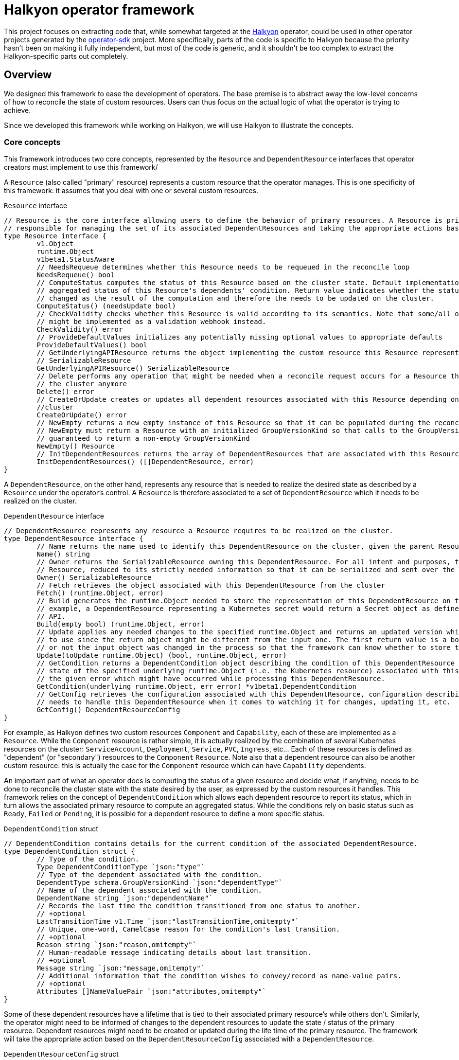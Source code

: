 = Halkyon operator framework

This project focuses on extracting code that, while somewhat targeted at the https://github.com/halkyonio/operator[Halkyon]
operator, could be used in other operator projects generated by the https://github.com/operator-framework/operator-sdk[operator-sdk] project.
More specifically, parts of the code is specific to Halkyon because the priority hasn't been on making it fully independent, but most of the code is generic, and it shouldn't be too complex to extract the Halkyon-specific parts out completely.

== Overview

We designed this framework to ease the development of operators.
The base premise is to abstract away the low-level concerns of how to reconcile the state of custom resources.
Users can thus focus on the actual logic of what the operator is trying to achieve.

Since we developed this framework while working on Halkyon, we will use Halkyon to illustrate the concepts.

=== Core concepts

This framework introduces two core concepts, represented by the `Resource` and `DependentResource` interfaces that operator creators must implement to use this framework/

A `Resource` (also called "primary" resource) represents a custom resource that the operator manages.
This is one specificity of this framework: it assumes that you deal with one or several custom resources.

[source,go]
.`Resource` interface
----
// Resource is the core interface allowing users to define the behavior of primary resources. A Resource is primarily
// responsible for managing the set of its associated DependentResources and taking the appropriate actions based on their status
type Resource interface {
	v1.Object
	runtime.Object
	v1beta1.StatusAware
	// NeedsRequeue determines whether this Resource needs to be requeued in the reconcile loop
	NeedsRequeue() bool
	// ComputeStatus computes the status of this Resource based on the cluster state. Default implementation uses the
	// aggregated status of this Resource's dependents' condition. Return value indicates whether the status of the Resource has
	// changed as the result of the computation and therefore the needs to be updated on the cluster.
	ComputeStatus() (needsUpdate bool)
	// CheckValidity checks whether this Resource is valid according to its semantics. Note that some/all of this functionality
	// might be implemented as a validation webhook instead.
	CheckValidity() error
	// ProvideDefaultValues initializes any potentially missing optional values to appropriate defaults
	ProvideDefaultValues() bool
	// GetUnderlyingAPIResource returns the object implementing the custom resource this Resource represents as a
	// SerializableResource
	GetUnderlyingAPIResource() SerializableResource
	// Delete performs any operation that might be needed when a reconcile request occurs for a Resource that does not exist on
	// the cluster anymore
	Delete() error
	// CreateOrUpdate creates or updates all dependent resources associated with this Resource depending on the state of the
	//cluster
	CreateOrUpdate() error
	// NewEmpty returns a new empty instance of this Resource so that it can be populated during the reconcile loop. Note that
	// NewEmpty must return a Resource with an initialized GroupVersionKind so that calls to the GroupVersionKind method is
	// guaranteed to return a non-empty GroupVersionKind
	NewEmpty() Resource
	// InitDependentResources returns the array of DependentResources that are associated with this Resource.
	InitDependentResources() ([]DependentResource, error)
}
----

A `DependentResource`, on the other hand, represents any resource that is needed to realize the desired state as described by a
`Resource` under the operator's control.
A `Resource` is therefore associated to a set of `DependentResource` which it needs to be realized on the cluster.

[source,go]
.`DependentResource` interface
----
// DependentResource represents any resource a Resource requires to be realized on the cluster.
type DependentResource interface {
	// Name returns the name used to identify this DependentResource on the cluster, given the parent Resource's namespace
	Name() string
	// Owner returns the SerializableResource owning this DependentResource. For all intent and purposes, this owner is a
	// Resource, reduced to its strictly needed information so that it can be serialized and sent over the network to plugins.
	Owner() SerializableResource
	// Fetch retrieves the object associated with this DependentResource from the cluster
	Fetch() (runtime.Object, error)
	// Build generates the runtime.Object needed to store the representation of this DependentResource on the cluster. For
	// example, a DependentResource representing a Kubernetes secret would return a Secret object as defined by the Kubernetes
	// API.
	Build(empty bool) (runtime.Object, error)
	// Update applies any needed changes to the specified runtime.Object and returns an updated version which calling code needs
	// to use since the return object might be different from the input one. The first return value is a bool indicating whether
	// or not the input object was changed in the process so that the framework can know whether to store the updated value.
	Update(toUpdate runtime.Object) (bool, runtime.Object, error)
	// GetCondition returns a DependentCondition object describing the condition of this DependentResource based either on the
	// state of the specified underlying runtime.Object (i.e. the Kubernetes resource) associated with this DependentResource or
	// the given error which might have occurred while processing this DependentResource.
	GetCondition(underlying runtime.Object, err error) *v1beta1.DependentCondition
	// GetConfig retrieves the configuration associated with this DependentResource, configuration describing how the framework
	// needs to handle this DependentResource when it comes to watching it for changes, updating it, etc.
	GetConfig() DependentResourceConfig
}
----

For example, as Halkyon defines two custom resources `Component` and `Capability`, each of these are implemented as a `Resource`.
While the `Component` resource is rather simple, it is actually realized by the combination of several Kubernetes resources on the cluster: `ServiceAccount`, `Deployment`, `Service`, `PVC`, `Ingress`, etc… Each of these resources is defined as "dependent" (or "secondary") resources to the `Component` `Resource`.
Note also that a dependent resource can also be another custom resource: this is actually the case for the `Component` resource which can have `Capability` dependents.

An important part of what an operator does is computing the status of a given resource and decide what, if anything, needs to be done to reconcile the cluster state with the state desired by the user, as expressed by the custom resources it handles.
This framework relies on the concept of `DependentCondition` which allows each dependent resource to report its status, which in turn allows the associated primary resource to compute an aggregated status.
While the conditions rely on basic status such as
`Ready`, `Failed` or `Pending`, it is possible for a dependent resource to define a more specific status.

[source,go]
.`DependentCondition` struct
----
// DependentCondition contains details for the current condition of the associated DependentResource.
type DependentCondition struct {
	// Type of the condition.
	Type DependentConditionType `json:"type"`
	// Type of the dependent associated with the condition.
	DependentType schema.GroupVersionKind `json:"dependentType"`
	// Name of the dependent associated with the condition.
	DependentName string `json:"dependentName"`
	// Records the last time the condition transitioned from one status to another.
	// +optional
	LastTransitionTime v1.Time `json:"lastTransitionTime,omitempty"`
	// Unique, one-word, CamelCase reason for the condition's last transition.
	// +optional
	Reason string `json:"reason,omitempty"`
	// Human-readable message indicating details about last transition.
	// +optional
	Message string `json:"message,omitempty"`
	// Additional information that the condition wishes to convey/record as name-value pairs.
	// +optional
	Attributes []NameValuePair `json:"attributes,omitempty"`
}
----

Some of these dependent resources have a lifetime that is tied to their associated primary resource's while others don't.
Similarly, the operator might need to be informed of changes to the dependent resources to update the state / status of the primary resource.
Dependent resources might need to be created or updated during the life time of the primary resource.
The framework will take the appropriate action based on the `DependentResourceConfig` associated with a `DependentResource`.

[source,go]
.`DependentResourceConfig` struct
----
// DependentResourceConfig represents the configuration associated with a DependentResource. The framework takes action based on
// this configuration, for example, on whether the associated DependentResource is checked for readiness when assessing the
// status of its associated Resource or whether it needs to be watched, created or updated… The defaultConfig var records the
// default values for these who might be omitted.
type DependentResourceConfig struct {
	// Watched determines whether the operator should be notified when the associated DependentResource's state changes.
	// Defaults to true.
	Watched bool
	// Owned determines whether the Resource associated with the associated DependentResource owns this DependentResource,
	// meaning that the lifecycle of the DependentResource is tied to that of its Resource (e.g. the DependentResource is
	// deleted when the parent Resource is deleted). Defaults to true.
	Owned bool
	// Created determines whether the associated DependentResource should be created if it doesn't already exist. Generally,
	// this should be true, however, in some cases such as when a DependentResource is actually another Resource, i.e.
	// something that can (and maybe needs to) be created by a user, this should be set to false indicating that the operator
	// should wait for the associated DependentResource to be created, independently. Defaults to true.
	Created bool
	// Updated determines whether the associated DependentResource defines custom behavior to be applied when the resource
	// already exists on the cluster. Defaults to false.
	Updated bool
	// CheckedForReadiness determines whether the associated DependentResource should participate in the overall status of the
	// parent Resource, in particular when it comes to checking whether the Resource is considered ready to be used. Defaults
	// to false.
	CheckedForReadiness bool
	// GroupVersionKind records the GroupVersionKind of the associated DependentResource so that it can be used with
	// Unstructured for example.
	GroupVersionKind schema.GroupVersionKind
	// TypeName records the DependentResource's type to be displayed in messages / logs, this defaults to its associated Kind
	// but, in some instances, e.g. for Capabilities part of Component's contract, it might be needed to be overridden to be
	// more precise / specific.
	TypeName string
}
----

Rooted in these concepts, the framework provides default, generic behaviors enabling users to quickly get running while still providing customization point so that some parts of the behavior can be adapted as needed.

=== Generic and base implementations

Recognizing that there are lots of commonality in how the core interfaces might be implemented, the framework also offers base implementations that can be embedded in your own to make it even easier to provide support for a primary resource and its dependents.

`BaseResource` can be used as a starting point for a `Resource` interface implementation.

Here's how Halkyon uses `BaseResource` to bootstrap the implementation of the `Resource` interface for the code that is responsible for handling Halkyon Component (defined by the Halkyon API):

[source,go]
.`Component` reuse of `BaseResource`
----
package component

import (
	halkyon "halkyon.io/api/component/v1beta1"
	"halkyon.io/operator-framework"
)

// blank assignment to check that Component implements Resource
var _ framework.Resource = &Component{}

// Component implements the Resource interface to handle behavior tied to the state of Halkyon's Component CR.
type Component struct {
	*halkyon.Component
	*framework.BaseResource
}

// NewComponent creates a new Component instance, reusing BaseResource as the foundation for its behavior
func NewComponent() *Component {
	c := &Component{Component: &halkyon.Component{}}
	// initialize the BaseResource, delegating its status handling to our newly created instance as StatusAware instance
	c.BaseResource = framework.NewBaseResource(c)
	c.Component.SetGroupVersionKind(c.Component.GetGroupVersionKind()) // make sure that GVK is set on the runtime object
	return c
}
----

Once this is set up, `Component` can reuse behavior from `BaseResource`. For example, `Component`'s implementation of `Resource`'s `CreateOrUpdate` method, first calls `BaseResource`'s `CreateOrUpdateDependents` and then adds further logic.

Similarly, we provide a `BaseDependentResource` implementation which provides some default behavior to serve as the basis for `DependentResource` implementations.

Here is how `BaseDependentResource` can be used:

[source,go]
.Using `BaseDependentResource`
----
package foo

import (
	framework "halkyon.io/operator-framework"
	v1 "k8s.io/api/core/v1"
)

// Records the GVK for the underlying type we're interested in working with (here, a Pod)
var podGVK = v1.SchemeGroupVersion.WithKind("Pod")

// example is a simple, example implementation of DependentResource
type example struct {
	*framework.BaseDependentResource
}

// blank assignment to make sure that our struct properly implements the DependentResource interface
var _ framework.DependentResource = &example{}

// NewOwnerResource creates a new example instance given the specified owner Resource as a SerializableResource
func NewOwnerResource(owner framework.SerializableResource) *example {
	// Create a new, default config with the specified GVK
	config := framework.NewConfig(podGVK)
	// Override some of the default configuration if needed, here we want to check this dependent for its
	// readiness when computing the owner's status
	config.CheckedForReadiness = true
	// Create an instance of the struct, properly initializing the embedded BaseDependentResource
	p := &example{framework.NewConfiguredBaseDependentResource(owner, config)}
	return p
}
----

We can then implement the missing `DependentResource` methods, using the default implementations provided by the framework.

Here is how this `example` `DependentResource` could implement the `GetCondition` method using the default implementation to set things up before checking if the underlying Pod is ready:

[source,go]
.`GetCondition` implementation using default implementation
----
func (res example) GetCondition(underlying runtime.Object, err error) *v1beta1.DependentCondition {
	return framework.DefaultCustomizedGetConditionFor(res, err, underlying, func(underlying runtime.Object, cond *v1beta1.DependentCondition) {
		pod := underlying.(*v1.Pod)
		for _, c := range pod.Status.Conditions {
			if c.Type == v1.PodReady {
				cond.Type = v1beta1.DependentReady
				if c.Status != v1.ConditionTrue {
					cond.Type = v1beta1.DependentPending
				}
				cond.Message = c.Message
				cond.Reason = c.Reason
			}
		}
		return
	})
}
----

**TODO**

== Using the framework to implement a new operator

**TODO**

== Plugin architecture overview

Part of what makes Halkyon interesting is the capability system.
While the capability concept is powerful, it only makes sense if capabilities can be added to Halkyon without requiring to modify its core.
The goal of this plugin architecture is to make it as easy as possible to extend Halkyon by adding new capabilities as plugins.
This has also the added advantage of being able to decouple the releases of the operator and that of its plugins, which can evolve separately (as long as API compatibility is maintained, of course).

The plugin architecture relies at its core on https://github.com/hashicorp/go-plugin[Hashicorp's go-plugin].
This, in turns, means that Halkyon plugins run as separate processes of the operator, relying on RPC communication with the core.
A plugin, therefore, consists in two parts:

- a client that runs in the operator process, controlling the lifecycle of and interacting with the second part of the plugin,
- a server running in a separate process, implementing the plugin behavior.

However, from a user's point of view, much, if not all, of that complexity is hidden.
We also made a point of hiding that complexity for plugins implementors so that it is as easy as possible to create new plugins, without having to worry about the RPC infrastructure.
Each plugin is compiled into a binary and needs to follow some conventions in order to be automatically discoverable and downloadable by the operator.

NOTE: While the use of RPC makes it technically possible to write plugins using different programming languages, we focused our efforts (and will only document) the use case of a Go-based plugin.

=== Client

The operator is only superficially aware of plugins: it loads them from a local `plugins` directory where each file is assumed to be a capability plugin which path is passed to the `NewPlugin` function.
See <<Using plugins in Halkyon>> for more details.

This function sets the RPC plumbing, in particular, starts the plugin process, opens a client to it and registers the plugin so that the operator knows which capabilities it provides.
All this is executed when the operator starts in its `main` function.
From there, the operator is only aware of the plugin when it attempts to create a capability: based on the requested category and type combination, the operator will look for a plugin supporting such a pair to initialize the dependents of the capability object.
If a plugin is found, the operator proceeds transparently interacting with the plugin via the capability object.
If no plugin is found to support the category and type of the desired capability, the capability is set in error until a plugin can be provided (at this time, after an operator restart) to support it.

Here is the `Plugin` interface that the operator interacts with, though technically, it only ever calls `GetTypes`
and `ReadyFor` directly:

[source,go]
----
// Plugin is the operator-facing interface that can be interacted with in Halkyon
type Plugin interface {
	// Name returns the name of this Plugin
	Name() string
	// GetCategory retrieves the CapabilityCategory supported by this Plugin
	GetCategory() halkyon.CapabilityCategory
	// GetTypes returns TypeInfo providing information about CapabilityTypes this Plugin supports
	GetTypes() []TypeInfo
	// ReadyFor initializes the DependentResources needed by the given Capability and readies the Plugin for requests by the host.
	// Note that the order in which the DependentResources are returned is significant and the operator will process them in the
	// specified order. This is needed because some capabilities might require some dependent resources to be present before
	// processing others.
	ReadyFor(owner *halkyon.Capability) []framework.DependentResource
	// Kill kills the RPC client and server associated with this Plugin when the host process terminates
	Kill()
}
----

The client takes care of marshalling requests to the plugin in the appropriate format and calls the associated server without the operator being none the wiser.

NOTE: Plugin implementors must not implement this interface directly.
See <<Plugin implementation>> for more details.

=== Server

Here is the server interface:

[source,go]
----
type PluginServer interface {
	Build(req PluginRequest, res *BuildResponse) error
	GetCategory(req PluginRequest, res *halkyon.CapabilityCategory) error
	GetDependentResourceTypes(req PluginRequest, res *[]schema.GroupVersionKind) error
	GetTypes(req PluginRequest, res *[]TypeInfo) error
	IsReady(req PluginRequest, res *IsReadyResponse) error
	Name(req PluginRequest, res *string) error
	NameFrom(req PluginRequest, res *string) error
	Update(req PluginRequest, res *UpdateResponse) error
	GetConfig(req PluginRequest, res *framework.DependentResourceConfig) error
}
----

In typical RPC fashion, at least when it comes to Go's implementation, the server exposes a set of functions which all follow the `<function name>(<input parameter>, <pointer to a response holder>) error` format, which is less than natural to interact with.
This why we make sure that plugin implementors don't need to deal with this and we only show this interface for reference purposes, rejoice! :smile:

=== Plugin implementation

While the RPC part of the infrastructure is abstracted away but the Halkyon plugins architecture, plugin implementors still need to write some code in order to implement the capabilities they want to support.
This behavior is encapsulated in one single interface:

[source,go]
----
// PluginResource gathers behavior that plugin implementors are expected to provide to the plugins architecture
type PluginResource interface {
	// GetSupportedCategory returns the CapabilityCategory that this plugin supports
	GetSupportedCategory() halkyon.CapabilityCategory
	// GetSupportedTypes returns the list of supported CapabilityTypes along with associated versions when they exist.
	// Note that, while a plugin can only support one CapabilityCategory (e.g. "database"), a plugin can provide support for
	// multiple CapabilityTypes (e.g. "postgresql", "mysql", etc.) within the confine of the specified category.
	GetSupportedTypes() []TypeInfo
	// GetDependentResourcesWith returns an ordered list of DependentResources initialized with the specified owner.
	// DependentResources represent secondary resources that the capability might need to work (e.g. Kubernetes Role or Secret)
	// along with the resource (if it exists) implementing the capability itself (e.g. KubeDB's Postgres).
	GetDependentResourcesWith(owner v1beta1.HalkyonResource) []framework.DependentResource
}
----

As you can see this closely mirrors the `Plugin` interface that the operator can interact with but is strictly focused on providing the required behavior with as simple an interface as possible.

In order to implement a plugin, you will need to create a go project importing this project and create a main function similar to the following one:

[source,go]
----
package main

import (
	plugins "halkyon.io/plugins/capability"
)

func main() {
	var p plugins.PluginResource = ... // create an instance of your PluginResource implementation
    plugins.StartPluginServerFor(p) // register your server and start it
}
----

You, of course, need to provide your own `PluginResource` implementation.

=== Example

A full-featured example can be seen at https://github.com/halkyonio/kubedb-capability

== Using plugins in Halkyon

Halkyon will attempt to load every file it finds in its local `plugins` directory as a plugin.
These files need to be binaries that can be run on the platform you're running the operator on.
As a convenience, it is possible to pass a comma-separated list of plugins to automatically download from github repositories to the operator.
This is accomplished using the `HALKYON_PLUGINS`
environment variable (which can, of course, be provided via a ConfigMap).
Each plugin in the list is identified by a string following the `<github org>/<repository name>@<release name>`.
When encountering such a plugin identifier, Halkyon will attempt to download a file found at: `https://github.com/<github org>/releases/download/<repository name>/halkyon_plugin_<target OS>.tar.gz`
where `<target OS>` corresponds to the value reported by by the Go runtime under the `runtime.GOOS` value in the running operator.
A good way to make sure that your plugin is downloadable by Halkyon is to use https://goreleaser.com/[GoReleaser] combined with GitHub actions.
See https://github.com/halkyonio/kubedb-capability for more details.
